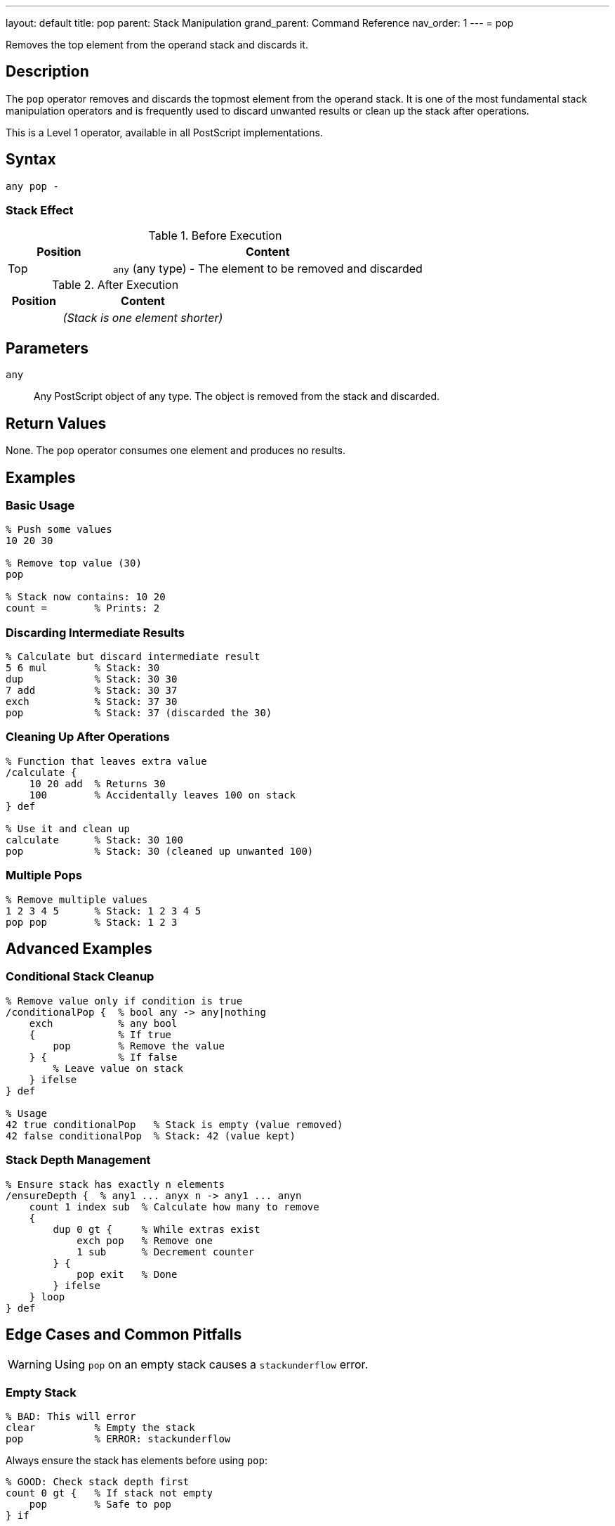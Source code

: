 ---
layout: default
title: pop
parent: Stack Manipulation
grand_parent: Command Reference
nav_order: 1
---
= pop

Removes the top element from the operand stack and discards it.

== Description

The `pop` operator removes and discards the topmost element from the operand stack. It is one of the most fundamental stack manipulation operators and is frequently used to discard unwanted results or clean up the stack after operations.

This is a Level 1 operator, available in all PostScript implementations.

== Syntax

[source,postscript]
----
any pop -
----

=== Stack Effect

.Before Execution
[cols="1,3"]
|===
|Position |Content

|Top
|`any` (any type) - The element to be removed and discarded
|===

.After Execution
[cols="1,3"]
|===
|Position |Content

|
|_(Stack is one element shorter)_
|===

== Parameters

`any`:: Any PostScript object of any type. The object is removed from the stack and discarded.

== Return Values

None. The `pop` operator consumes one element and produces no results.

== Examples

=== Basic Usage

[source,postscript]
----
% Push some values
10 20 30

% Remove top value (30)
pop

% Stack now contains: 10 20
count =        % Prints: 2
----

=== Discarding Intermediate Results

[source,postscript]
----
% Calculate but discard intermediate result
5 6 mul        % Stack: 30
dup            % Stack: 30 30
7 add          % Stack: 30 37
exch           % Stack: 37 30
pop            % Stack: 37 (discarded the 30)
----

=== Cleaning Up After Operations

[source,postscript]
----
% Function that leaves extra value
/calculate {
    10 20 add  % Returns 30
    100        % Accidentally leaves 100 on stack
} def

% Use it and clean up
calculate      % Stack: 30 100
pop            % Stack: 30 (cleaned up unwanted 100)
----

=== Multiple Pops

[source,postscript]
----
% Remove multiple values
1 2 3 4 5      % Stack: 1 2 3 4 5
pop pop        % Stack: 1 2 3
----

== Advanced Examples

=== Conditional Stack Cleanup

[source,postscript]
----
% Remove value only if condition is true
/conditionalPop {  % bool any -> any|nothing
    exch           % any bool
    {              % If true
        pop        % Remove the value
    } {            % If false
        % Leave value on stack
    } ifelse
} def

% Usage
42 true conditionalPop   % Stack is empty (value removed)
42 false conditionalPop  % Stack: 42 (value kept)
----

=== Stack Depth Management

[source,postscript]
----
% Ensure stack has exactly n elements
/ensureDepth {  % any1 ... anyx n -> any1 ... anyn
    count 1 index sub  % Calculate how many to remove
    {
        dup 0 gt {     % While extras exist
            exch pop   % Remove one
            1 sub      % Decrement counter
        } {
            pop exit   % Done
        } ifelse
    } loop
} def
----

== Edge Cases and Common Pitfalls

WARNING: Using `pop` on an empty stack causes a `stackunderflow` error.

=== Empty Stack

[source,postscript]
----
% BAD: This will error
clear          % Empty the stack
pop            % ERROR: stackunderflow
----

Always ensure the stack has elements before using `pop`:

[source,postscript]
----
% GOOD: Check stack depth first
count 0 gt {   % If stack not empty
    pop        % Safe to pop
} if
----

=== Accidentally Removing Important Values

[source,postscript]
----
% BAD: Lost the value we needed
10 20 add      % Stack: 30
pop            % Stack: empty - oops!
% Value is gone forever
----

TIP: Use `dup` before `pop` if you might need the value:

[source,postscript]
----
% BETTER: Keep a copy
10 20 add      % Stack: 30
dup            % Stack: 30 30
someOperation  % Uses one copy
pop            % Removes result if not needed
% Original 30 still available
----

== Related Commands

* xref:../exch.adoc[`exch`] - Exchange top two elements instead of removing
* xref:../dup.adoc[`dup`] - Duplicate top element
* xref:../clear.adoc[`clear`] - Remove all elements from stack
* xref:../roll.adoc[`roll`] - Rotate elements (can achieve similar effects)
* xref:../count.adoc[`count`] - Check stack depth before popping

== PostScript Level

*Available in*: PostScript Level 1 and higher

This is a fundamental operator available in all PostScript implementations.

== Error Conditions

`stackunderflow`::
The operand stack is empty when `pop` is executed. There must be at least one element on the stack.
+
[source,postscript]
----
clear
pop     % ERROR: stackunderflow
----

== Performance Considerations

The `pop` operator is extremely fast and has negligible performance impact. It's a basic stack operation with O(1) constant time complexity.

== Best Practices

1. **Check before popping**: Use `count` to verify stack depth in defensive code
2. **Document side effects**: If a procedure uses `pop`, document it clearly
3. **Prefer specific operations**: Sometimes `exch pop` or other combinations are clearer than just `pop`
4. **Avoid excessive popping**: If you're popping many values, consider whether your stack management could be improved

=== Good Stack Discipline

[source,postscript]
----
% Document stack effects clearly
/myProcedure {  % x y z -> result
    % Takes three arguments, returns one
    add add       % Sum all three
    % Stack automatically cleaned: consumed x, y, z; produced result
} def
----

== See Also

* xref:../../syntax/operators.adoc[Operators Overview] - Understanding PostScript operators
* xref:../../usage/basic/stack-operations.adoc[Stack Operations Guide] - Stack manipulation tutorial
* xref:index.adoc[Stack Manipulation] - All stack operators
